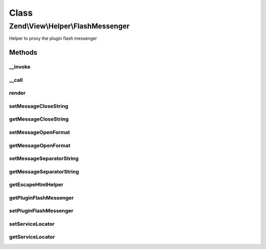 .. View/Helper/FlashMessenger.php generated using docpx on 01/30/13 03:02pm


Class
*****

Zend\\View\\Helper\\FlashMessenger
==================================

Helper to proxy the plugin flash messenger

Methods
-------

__invoke
++++++++

.. function:: __invoke()


    Returns the flash messenger plugin controller

    :rtype: FlashMessenger|FlashMessenger\Controller\Plugin\FlashMessenger 



__call
++++++

.. function:: __call()


    Proxy the flash messenger plugin controller

    :param string: 
    :param array: 

    :rtype: mixed 



render
++++++

.. function:: render()


    Render Messages

    :param string: 
    :param array: 

    :rtype: string 



setMessageCloseString
+++++++++++++++++++++

.. function:: setMessageCloseString()


    Set the string used to close message representation

    :param string: 

    :rtype: FlashMessenger 



getMessageCloseString
+++++++++++++++++++++

.. function:: getMessageCloseString()


    Get the string used to close message representation

    :rtype: string 



setMessageOpenFormat
++++++++++++++++++++

.. function:: setMessageOpenFormat()


    Set the formatted string used to open message representation

    :param string: 

    :rtype: FlashMessenger 



getMessageOpenFormat
++++++++++++++++++++

.. function:: getMessageOpenFormat()


    Get the formatted string used to open message representation

    :rtype: string 



setMessageSeparatorString
+++++++++++++++++++++++++

.. function:: setMessageSeparatorString()


    Set the string used to separate messages

    :param string: 

    :rtype: FlashMessenger 



getMessageSeparatorString
+++++++++++++++++++++++++

.. function:: getMessageSeparatorString()


    Get the string used to separate messages

    :rtype: string 



getEscapeHtmlHelper
+++++++++++++++++++

.. function:: getEscapeHtmlHelper()


    Retrieve the escapeHtml helper

    :rtype: EscapeHtml 



getPluginFlashMessenger
+++++++++++++++++++++++

.. function:: getPluginFlashMessenger()


    Get the flash messenger plugin

    :rtype: PluginFlashMessenger 



setPluginFlashMessenger
+++++++++++++++++++++++

.. function:: setPluginFlashMessenger()


    Set the flash messenger plugin

    :rtype: FlashMessenger 



setServiceLocator
+++++++++++++++++

.. function:: setServiceLocator()


    Set the service locator.

    :param ServiceLocatorInterface: 

    :rtype: AbstractHelper 



getServiceLocator
+++++++++++++++++

.. function:: getServiceLocator()


    Get the service locator.

    :rtype: ServiceLocatorInterface 



